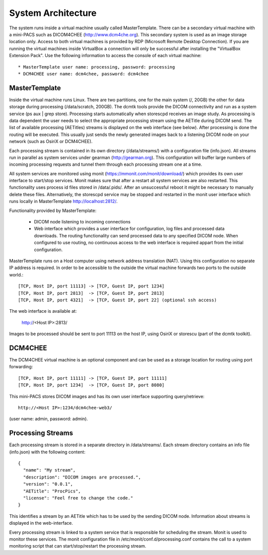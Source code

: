 .. _Introduction:

********************
System Architecture
********************

The system runs inside a virtual machine usually called MasterTemplate. There can be a secondary virtual machine with a mini-PACS such as DICOM4CHEE (http://www.dcm4che.org). This secondary system is used as an image storage location only. Access to both virtual machines is provided by RDP (Microsoft Remote Desktop Connection). If you are running the virtual machines inside VirtualBox a connection will only be successful after installing the "VirtualBox Extension Pack". Use the following information to access the console of each virtual machine::

	* MasterTemplate user name: processing, password: processing
	* DCM4CHEE user name: dcm4chee, password: dcm4chee


MasterTemplate
==============

Inside the virtual machine runs Linux. There are two partitions, one for the main system (/, 20GB) the other for data storage during processing (/data/scratch, 200GB). The dcmtk tools provide the DICOM connectivity and run as a system service (ps aux | grep store). Processing starts automatically when storescpd receives an image study. As processing is data dependent the user needs to select the appropriate processing stream using the AETitle during DICOM send. The list of available processing (AETitles) streams is displayed on the web interface (see below). After processing is done the routing will be executed. This usually just sends the newly generated images back to a listening DICOM node on your network (such as OsiriX or DCM4CHEE).

Each processing stream is contained in its own directory (/data/streams/) with a configuration file (info.json). All streams run in parallel as system services under gearman (http://gearman.org). This configuration will buffer large numbers of incoming processing requests and tunnel them through each processing stream one at a time.

All system services are monitored using monit (https://mmonit.com/monit/download/) which provides its own user interface to start/stop services. Monit makes sure that after a restart all system services are also restarted. This functionality uses process id files stored in /data/.pids/. After an unsuccessful reboot it might be necessary to manually delete these files. Alternatively, the storescpd service may be stopped and restarted in the monit user interface which runs locally in MasterTemplate http://localhost:2812/.

Functionality provided by MasterTemplate:

	* DICOM node listening to incoming connections
	* Web interface which provides a user interface for configuration, log files and processed data downloads. The routing functionality can send processed data to any specified DICOM node. When configured to use routing, no continuous access to the web interface is required appart from the initial configuration.

MasterTemplate runs on a Host computer using network address translation (NAT). Using this configuration no separate IP address is required. In order to be accessible to the outside the virtual machine forwards two ports to the outside world.::

	[TCP, Host IP, port 11113] -> [TCP, Guest IP, port 1234]
	[TCP, Host IP, port 2813]  -> [TCP, Guest IP, port 2813]
	[TCP, Host IP, port 4321]  -> [TCP, Guest IP, port 22] (optional ssh access)

The web interface is available at:

	http://<Host IP>:2813/

Images to be processed should be sent to port 11113 on the host IP, using OsiriX or storescu (part of the dcmtk toolkit).



DCM4CHEE
========

The DCM4CHEE virtual machine is an optional component and can be used as a storage location for routing using port forwarding::

	[TCP, Host IP, port 11111] -> [TCP, Guest IP, port 11111]
	[TCP, Host IP, port 1234]  -> [TCP, Guest IP, port 8080]

This mini-PACS stores DICOM images and has its own user interface supporting query/retrieve::

    http://<Host IP>:1234/dcm4chee-web3/

(user name: admin, password: admin).


Processing Streams
==================

Each processing stream is stored in a separate directory in /data/streams/. Each stream directory contains an info file (info.json) with the following content::

  {
    "name": "My stream",
    "description": "DICOM images are processed.",
    "version": "0.0.1",
    "AETitle": "ProcPics",
    "license": "Feel free to change the code."
  }

This identifies a stream by an AETitle which has to be used by the sending DICOM node. Information about streams is displayed in the web-interface.

Every processing stream is linked to a system service that is responsible for scheduling the stream. Monit is used to monitor these services. The monit configuration file in /etc/monit/conf.d/processing.conf contains the call to a system monitoring script that can start/stop/restart the processing stream.



